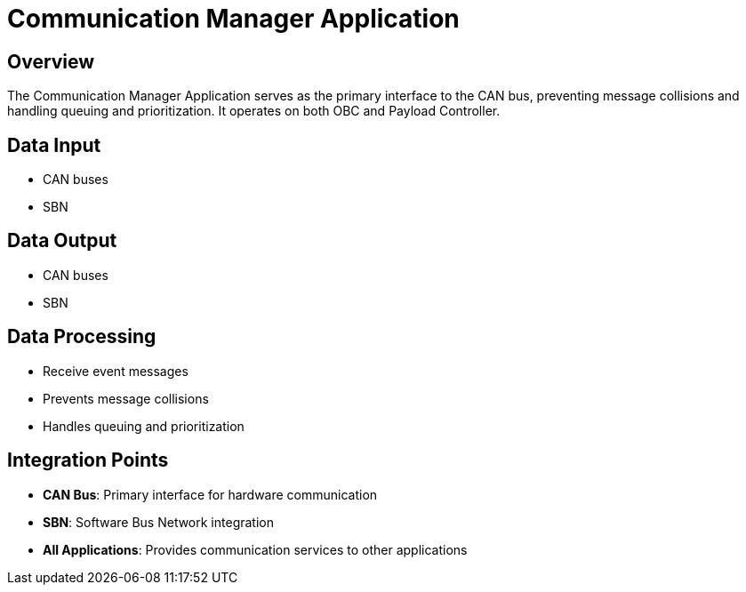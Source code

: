 = Communication Manager Application

== Overview

The Communication Manager Application serves as the primary interface to the CAN bus, preventing message collisions and handling queuing and prioritization. It operates on both OBC and Payload Controller.

== Data Input

* CAN buses
* SBN

== Data Output

* CAN buses
* SBN

== Data Processing

* Receive event messages
* Prevents message collisions
* Handles queuing and prioritization

== Integration Points

* **CAN Bus**: Primary interface for hardware communication
* **SBN**: Software Bus Network integration
* **All Applications**: Provides communication services to other applications
